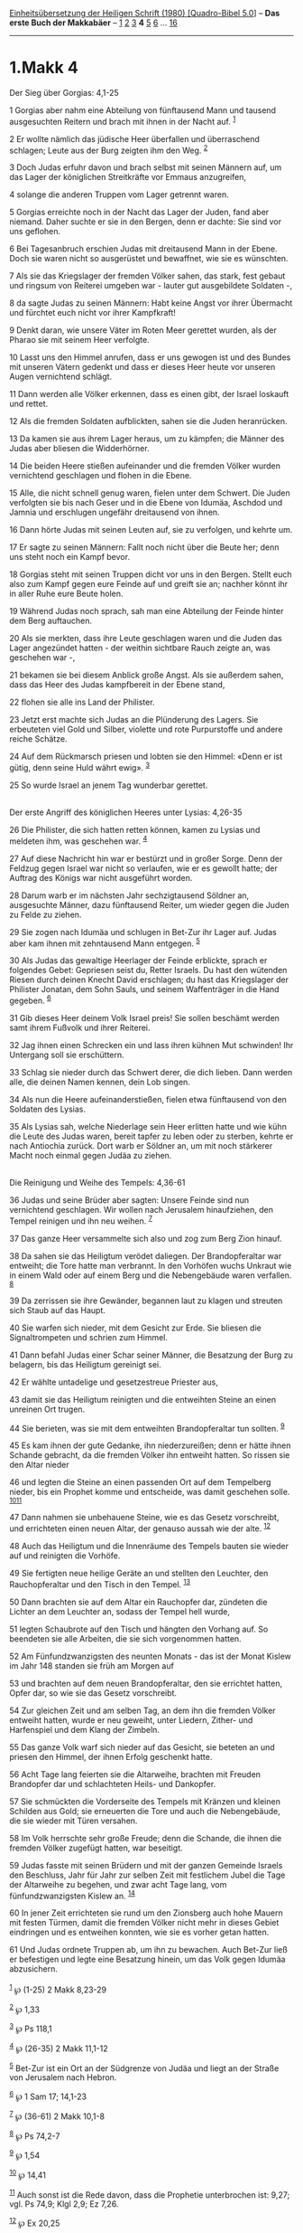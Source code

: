 :PROPERTIES:
:ID:       480b2897-d755-447a-926e-0cf6c4d80835
:END:
<<navbar>>
[[../index.html][Einheitsübersetzung der Heiligen Schrift (1980)
[Quadro-Bibel 5.0]]] -- *Das erste Buch der Makkabäer* --
[[file:1.Makk_1.html][1]] [[file:1.Makk_2.html][2]]
[[file:1.Makk_3.html][3]] *4* [[file:1.Makk_5.html][5]]
[[file:1.Makk_6.html][6]] ... [[file:1.Makk_16.html][16]]

--------------

* 1.Makk 4
  :PROPERTIES:
  :CUSTOM_ID: makk-4
  :END:

<<verses>>

<<v1>>
**** Der Sieg über Gorgias: 4,1-25
     :PROPERTIES:
     :CUSTOM_ID: der-sieg-über-gorgias-41-25
     :END:
1 Gorgias aber nahm eine Abteilung von fünftausend Mann und tausend
ausgesuchten Reitern und brach mit ihnen in der Nacht auf.
^{[[#fn1][1]]}

<<v2>>
2 Er wollte nämlich das jüdische Heer überfallen und überraschend
schlagen; Leute aus der Burg zeigten ihm den Weg. ^{[[#fn2][2]]}

<<v3>>
3 Doch Judas erfuhr davon und brach selbst mit seinen Männern auf, um
das Lager der königlichen Streitkräfte vor Emmaus anzugreifen,

<<v4>>
4 solange die anderen Truppen vom Lager getrennt waren.

<<v5>>
5 Gorgias erreichte noch in der Nacht das Lager der Juden, fand aber
niemand. Daher suchte er sie in den Bergen, denn er dachte: Sie sind vor
uns geflohen.

<<v6>>
6 Bei Tagesanbruch erschien Judas mit dreitausend Mann in der Ebene.
Doch sie waren nicht so ausgerüstet und bewaffnet, wie sie es wünschten.

<<v7>>
7 Als sie das Kriegslager der fremden Völker sahen, das stark, fest
gebaut und ringsum von Reiterei umgeben war - lauter gut ausgebildete
Soldaten -,

<<v8>>
8 da sagte Judas zu seinen Männern: Habt keine Angst vor ihrer Übermacht
und fürchtet euch nicht vor ihrer Kampfkraft!

<<v9>>
9 Denkt daran, wie unsere Väter im Roten Meer gerettet wurden, als der
Pharao sie mit seinem Heer verfolgte.

<<v10>>
10 Lasst uns den Himmel anrufen, dass er uns gewogen ist und des Bundes
mit unseren Vätern gedenkt und dass er dieses Heer heute vor unseren
Augen vernichtend schlägt.

<<v11>>
11 Dann werden alle Völker erkennen, dass es einen gibt, der Israel
loskauft und rettet.

<<v12>>
12 Als die fremden Soldaten aufblickten, sahen sie die Juden
heranrücken.

<<v13>>
13 Da kamen sie aus ihrem Lager heraus, um zu kämpfen; die Männer des
Judas aber bliesen die Widderhörner.

<<v14>>
14 Die beiden Heere stießen aufeinander und die fremden Völker wurden
vernichtend geschlagen und flohen in die Ebene.

<<v15>>
15 Alle, die nicht schnell genug waren, fielen unter dem Schwert. Die
Juden verfolgten sie bis nach Geser und in die Ebene von Idumäa, Aschdod
und Jamnia und erschlugen ungefähr dreitausend von ihnen.

<<v16>>
16 Dann hörte Judas mit seinen Leuten auf, sie zu verfolgen, und kehrte
um.

<<v17>>
17 Er sagte zu seinen Männern: Fallt noch nicht über die Beute her; denn
uns steht noch ein Kampf bevor.

<<v18>>
18 Gorgias steht mit seinen Truppen dicht vor uns in den Bergen. Stellt
euch also zum Kampf gegen eure Feinde auf und greift sie an; nachher
könnt ihr in aller Ruhe eure Beute holen.

<<v19>>
19 Während Judas noch sprach, sah man eine Abteilung der Feinde hinter
dem Berg auftauchen.

<<v20>>
20 Als sie merkten, dass ihre Leute geschlagen waren und die Juden das
Lager angezündet hatten - der weithin sichtbare Rauch zeigte an, was
geschehen war -,

<<v21>>
21 bekamen sie bei diesem Anblick große Angst. Als sie außerdem sahen,
dass das Heer des Judas kampfbereit in der Ebene stand,

<<v22>>
22 flohen sie alle ins Land der Philister.

<<v23>>
23 Jetzt erst machte sich Judas an die Plünderung des Lagers. Sie
erbeuteten viel Gold und Silber, violette und rote Purpurstoffe und
andere reiche Schätze.

<<v24>>
24 Auf dem Rückmarsch priesen und lobten sie den Himmel: «Denn er ist
gütig, denn seine Huld währt ewig». ^{[[#fn3][3]]}

<<v25>>
25 So wurde Israel an jenem Tag wunderbar gerettet.\\
\\

<<v26>>
**** Der erste Angriff des königlichen Heeres unter Lysias: 4,26-35
     :PROPERTIES:
     :CUSTOM_ID: der-erste-angriff-des-königlichen-heeres-unter-lysias-426-35
     :END:
26 Die Philister, die sich hatten retten können, kamen zu Lysias und
meldeten ihm, was geschehen war. ^{[[#fn4][4]]}

<<v27>>
27 Auf diese Nachricht hin war er bestürzt und in großer Sorge. Denn der
Feldzug gegen Israel war nicht so verlaufen, wie er es gewollt hatte;
der Auftrag des Königs war nicht ausgeführt worden.

<<v28>>
28 Darum warb er im nächsten Jahr sechzigtausend Söldner an, ausgesuchte
Männer, dazu fünftausend Reiter, um wieder gegen die Juden zu Felde zu
ziehen.

<<v29>>
29 Sie zogen nach Idumäa und schlugen in Bet-Zur ihr Lager auf. Judas
aber kam ihnen mit zehntausend Mann entgegen. ^{[[#fn5][5]]}

<<v30>>
30 Als Judas das gewaltige Heerlager der Feinde erblickte, sprach er
folgendes Gebet: Gepriesen seist du, Retter Israels. Du hast den
wütenden Riesen durch deinen Knecht David erschlagen; du hast das
Kriegslager der Philister Jonatan, dem Sohn Sauls, und seinem
Waffenträger in die Hand gegeben. ^{[[#fn6][6]]}

<<v31>>
31 Gib dieses Heer deinem Volk Israel preis! Sie sollen beschämt werden
samt ihrem Fußvolk und ihrer Reiterei.

<<v32>>
32 Jag ihnen einen Schrecken ein und lass ihren kühnen Mut schwinden!
Ihr Untergang soll sie erschüttern.

<<v33>>
33 Schlag sie nieder durch das Schwert derer, die dich lieben. Dann
werden alle, die deinen Namen kennen, dein Lob singen.

<<v34>>
34 Als nun die Heere aufeinanderstießen, fielen etwa fünftausend von den
Soldaten des Lysias.

<<v35>>
35 Als Lysias sah, welche Niederlage sein Heer erlitten hatte und wie
kühn die Leute des Judas waren, bereit tapfer zu leben oder zu sterben,
kehrte er nach Antiochia zurück. Dort warb er Söldner an, um mit noch
stärkerer Macht noch einmal gegen Judäa zu ziehen.\\
\\

<<v36>>
**** Die Reinigung und Weihe des Tempels: 4,36-61
     :PROPERTIES:
     :CUSTOM_ID: die-reinigung-und-weihe-des-tempels-436-61
     :END:
36 Judas und seine Brüder aber sagten: Unsere Feinde sind nun
vernichtend geschlagen. Wir wollen nach Jerusalem hinaufziehen, den
Tempel reinigen und ihn neu weihen. ^{[[#fn7][7]]}

<<v37>>
37 Das ganze Heer versammelte sich also und zog zum Berg Zion hinauf.

<<v38>>
38 Da sahen sie das Heiligtum verödet daliegen. Der Brandopferaltar war
entweiht; die Tore hatte man verbrannt. In den Vorhöfen wuchs Unkraut
wie in einem Wald oder auf einem Berg und die Nebengebäude waren
verfallen. ^{[[#fn8][8]]}

<<v39>>
39 Da zerrissen sie ihre Gewänder, begannen laut zu klagen und streuten
sich Staub auf das Haupt.

<<v40>>
40 Sie warfen sich nieder, mit dem Gesicht zur Erde. Sie bliesen die
Signaltrompeten und schrien zum Himmel.

<<v41>>
41 Dann befahl Judas einer Schar seiner Männer, die Besatzung der Burg
zu belagern, bis das Heiligtum gereinigt sei.

<<v42>>
42 Er wählte untadelige und gesetzestreue Priester aus,

<<v43>>
43 damit sie das Heiligtum reinigten und die entweihten Steine an einen
unreinen Ort trugen.

<<v44>>
44 Sie berieten, was sie mit dem entweihten Brandopferaltar tun sollten.
^{[[#fn9][9]]}

<<v45>>
45 Es kam ihnen der gute Gedanke, ihn niederzureißen; denn er hätte
ihnen Schande gebracht, da die fremden Völker ihn entweiht hatten. So
rissen sie den Altar nieder

<<v46>>
46 und legten die Steine an einen passenden Ort auf dem Tempelberg
nieder, bis ein Prophet komme und entscheide, was damit geschehen solle.
^{[[#fn10][10]][[#fn11][11]]}

<<v47>>
47 Dann nahmen sie unbehauene Steine, wie es das Gesetz vorschreibt, und
errichteten einen neuen Altar, der genauso aussah wie der alte.
^{[[#fn12][12]]}

<<v48>>
48 Auch das Heiligtum und die Innenräume des Tempels bauten sie wieder
auf und reinigten die Vorhöfe.

<<v49>>
49 Sie fertigten neue heilige Geräte an und stellten den Leuchter, den
Rauchopferaltar und den Tisch in den Tempel. ^{[[#fn13][13]]}

<<v50>>
50 Dann brachten sie auf dem Altar ein Rauchopfer dar, zündeten die
Lichter an dem Leuchter an, sodass der Tempel hell wurde,

<<v51>>
51 legten Schaubrote auf den Tisch und hängten den Vorhang auf. So
beendeten sie alle Arbeiten, die sie sich vorgenommen hatten.

<<v52>>
52 Am Fünfundzwanzigsten des neunten Monats - das ist der Monat Kislew
im Jahr 148 standen sie früh am Morgen auf

<<v53>>
53 und brachten auf dem neuen Brandopferaltar, den sie errichtet hatten,
Opfer dar, so wie sie das Gesetz vorschreibt.

<<v54>>
54 Zur gleichen Zeit und am selben Tag, an dem ihn die fremden Völker
entweiht hatten, wurde er neu geweiht, unter Liedern, Zither- und
Harfenspiel und dem Klang der Zimbeln.

<<v55>>
55 Das ganze Volk warf sich nieder auf das Gesicht, sie beteten an und
priesen den Himmel, der ihnen Erfolg geschenkt hatte.

<<v56>>
56 Acht Tage lang feierten sie die Altarweihe, brachten mit Freuden
Brandopfer dar und schlachteten Heils- und Dankopfer.

<<v57>>
57 Sie schmückten die Vorderseite des Tempels mit Kränzen und kleinen
Schilden aus Gold; sie erneuerten die Tore und auch die Nebengebäude,
die sie wieder mit Türen versahen.

<<v58>>
58 Im Volk herrschte sehr große Freude; denn die Schande, die ihnen die
fremden Völker zugefügt hatten, war beseitigt.

<<v59>>
59 Judas fasste mit seinen Brüdern und mit der ganzen Gemeinde Israels
den Beschluss, Jahr für Jahr zur selben Zeit mit festlichem Jubel die
Tage der Altarweihe zu begehen, und zwar acht Tage lang, vom
fünfundzwanzigsten Kislew an. ^{[[#fn14][14]]}

<<v60>>
60 In jener Zeit errichteten sie rund um den Zionsberg auch hohe Mauern
mit festen Türmen, damit die fremden Völker nicht mehr in dieses Gebiet
eindringen und es entweihen konnten, wie sie es vorher getan hatten.

<<v61>>
61 Und Judas ordnete Truppen ab, um ihn zu bewachen. Auch Bet-Zur ließ
er befestigen und legte eine Besatzung hinein, um das Volk gegen Idumäa
abzusichern.\\
\\

^{[[#fnm1][1]]} ℘ (1-25) 2 Makk 8,23-29

^{[[#fnm2][2]]} ℘ 1,33

^{[[#fnm3][3]]} ℘ Ps 118,1

^{[[#fnm4][4]]} ℘ (26-35) 2 Makk 11,1-12

^{[[#fnm5][5]]} Bet-Zur ist ein Ort an der Südgrenze von Judäa und liegt
an der Straße von Jerusalem nach Hebron.

^{[[#fnm6][6]]} ℘ 1 Sam 17; 14,1-23

^{[[#fnm7][7]]} ℘ (36-61) 2 Makk 10,1-8

^{[[#fnm8][8]]} ℘ Ps 74,2-7

^{[[#fnm9][9]]} ℘ 1,54

^{[[#fnm10][10]]} ℘ 14,41

^{[[#fnm11][11]]} Auch sonst ist die Rede davon, dass die Prophetie
unterbrochen ist: 9,27; vgl. Ps 74,9; Klgl 2,9; Ez 7,26.

^{[[#fnm12][12]]} ℘ Ex 20,25

^{[[#fnm13][13]]} ℘ Ex 37,10-29

^{[[#fnm14][14]]} Das Tempelweihfest (Hanukka) ist eines der jüngsten
Feste im Kalender Israels.
